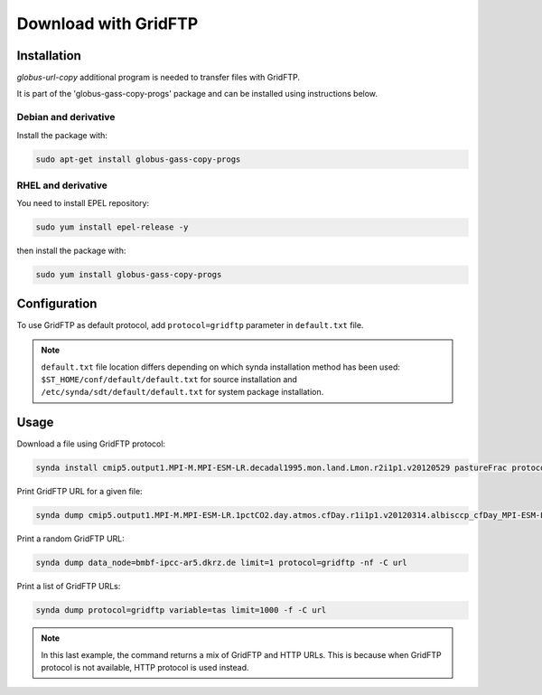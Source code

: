 .. _gridftp:

Download with GridFTP
=====================

Installation
************

*globus-url-copy* additional program is needed to transfer files with GridFTP.

It is part of the 'globus-gass-copy-progs' package and can be installed using instructions below.

Debian and derivative
---------------------

Install the package with:

.. code-block:: bash

    sudo apt-get install globus-gass-copy-progs

RHEL and derivative
-------------------

You need to install EPEL repository:

.. code-block:: bash

    sudo yum install epel-release -y

then install the package with:

.. code-block:: bash

    sudo yum install globus-gass-copy-progs

Configuration
*************

To use GridFTP as default protocol, add ``protocol=gridftp`` parameter in ``default.txt`` file.

.. note::

    ``default.txt`` file location differs depending on which synda installation method has been used: ``$ST_HOME/conf/default/default.txt`` for source installation and ``/etc/synda/sdt/default/default.txt`` for system package installation.


Usage
*****

Download a file using GridFTP protocol:

.. code-block:: bash

    synda install cmip5.output1.MPI-M.MPI-ESM-LR.decadal1995.mon.land.Lmon.r2i1p1.v20120529 pastureFrac protocol=gridftp

Print GridFTP URL for a given file:

.. code-block:: bash

    synda dump cmip5.output1.MPI-M.MPI-ESM-LR.1pctCO2.day.atmos.cfDay.r1i1p1.v20120314.albisccp_cfDay_MPI-ESM-LR_1pctCO2_r1i1p1_19700101-19891231.nc limit=1 protocol=gridftp replica=false -nf -C url

Print a random GridFTP URL:

.. code-block:: bash

    synda dump data_node=bmbf-ipcc-ar5.dkrz.de limit=1 protocol=gridftp -nf -C url

Print a list of GridFTP URLs:

.. code-block:: bash

    synda dump protocol=gridftp variable=tas limit=1000 -f -C url

.. note ::

    In this last example, the command returns a mix of GridFTP and HTTP URLs. This is because when GridFTP protocol is not available, HTTP protocol is used instead.
